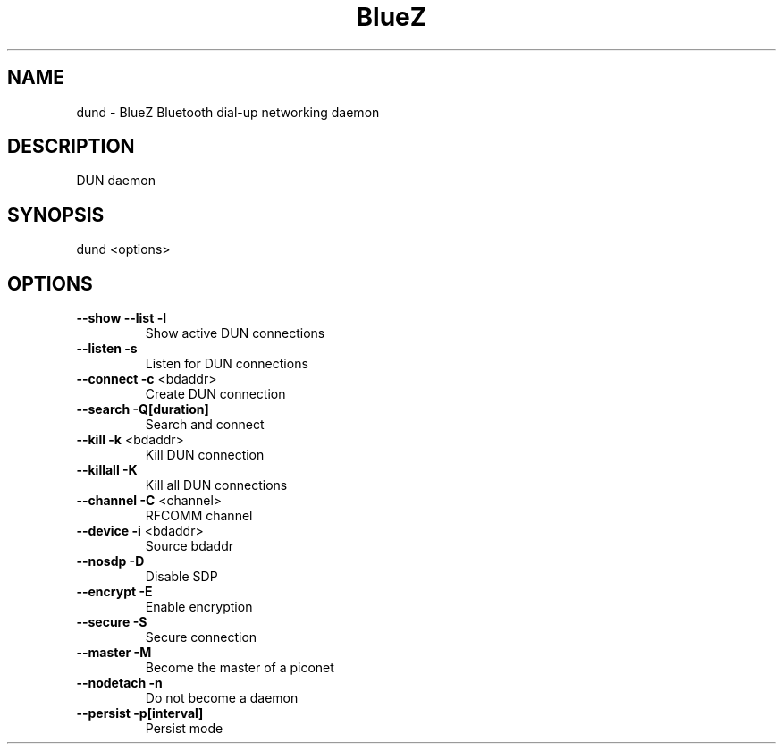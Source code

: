 .\" DO NOT MODIFY THIS FILE!  It was generated by help2man 1.29.
.TH BlueZ "1" "February 2003" "DUN daemon" "User Commands"
.SH NAME
dund \- BlueZ Bluetooth dial-up networking daemon
.SH DESCRIPTION
DUN daemon
.SH SYNOPSIS
dund <options>
.SH OPTIONS
.TP
\fB\-\-show\fR \fB\-\-list\fR \fB\-l\fR
Show active DUN connections
.TP
\fB\-\-listen\fR \fB\-s\fR
Listen for DUN connections
.TP
\fB\-\-connect\fR \fB\-c\fR <bdaddr>
Create DUN connection
.TP
\fB\-\-search\fR \fB\-Q[duration]\fR
Search and connect
.TP
\fB\-\-kill\fR \fB\-k\fR <bdaddr>
Kill DUN connection
.TP
\fB\-\-killall\fR \fB\-K\fR
Kill all DUN connections
.TP
\fB\-\-channel\fR \fB\-C\fR <channel>
RFCOMM channel
.TP
\fB\-\-device\fR \fB\-i\fR <bdaddr>
Source bdaddr
.TP
\fB\-\-nosdp\fR \fB\-D\fR
Disable SDP
.TP
\fB\-\-encrypt\fR \fB\-E\fR
Enable encryption
.TP
\fB\-\-secure\fR \fB\-S\fR
Secure connection
.TP
\fB\-\-master\fR \fB\-M\fR
Become the master of a piconet
.TP
\fB\-\-nodetach\fR \fB\-n\fR
Do not become a daemon
.TP
\fB\-\-persist\fR \fB\-p[interval]\fR
Persist mode

